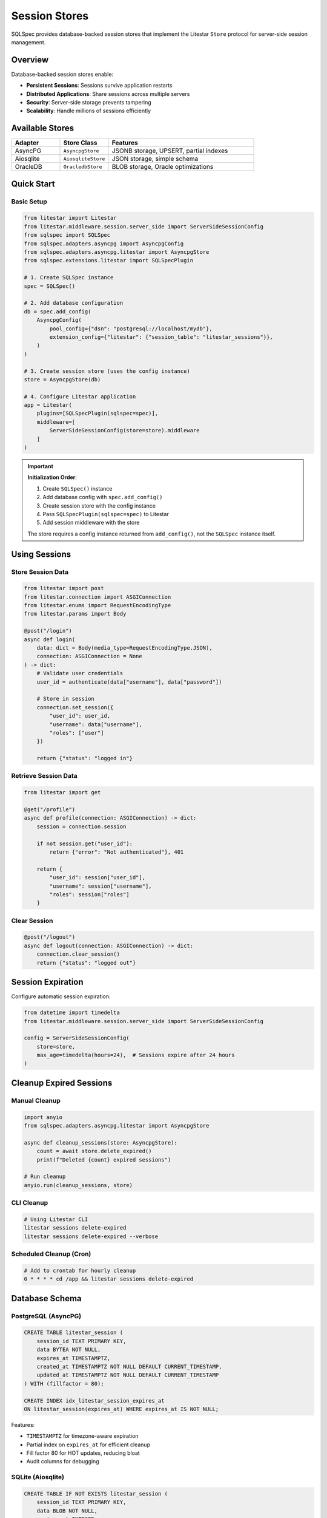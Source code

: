 ===============
Session Stores
===============

SQLSpec provides database-backed session stores that implement the Litestar ``Store`` protocol for server-side session management.

Overview
========

Database-backed session stores enable:

- **Persistent Sessions**: Sessions survive application restarts
- **Distributed Applications**: Share sessions across multiple servers
- **Security**: Server-side storage prevents tampering
- **Scalability**: Handle millions of sessions efficiently

Available Stores
================

.. list-table::
   :header-rows: 1
   :widths: 20 20 60

   * - Adapter
     - Store Class
     - Features
   * - AsyncPG
     - ``AsyncpgStore``
     - JSONB storage, UPSERT, partial indexes
   * - Aiosqlite
     - ``AiosqliteStore``
     - JSON storage, simple schema
   * - OracleDB
     - ``OracledbStore``
     - BLOB storage, Oracle optimizations

Quick Start
===========

Basic Setup
-----------

.. code-block:: python

   from litestar import Litestar
   from litestar.middleware.session.server_side import ServerSideSessionConfig
   from sqlspec import SQLSpec
   from sqlspec.adapters.asyncpg import AsyncpgConfig
   from sqlspec.adapters.asyncpg.litestar import AsyncpgStore
   from sqlspec.extensions.litestar import SQLSpecPlugin

   # 1. Create SQLSpec instance
   spec = SQLSpec()

   # 2. Add database configuration
   db = spec.add_config(
       AsyncpgConfig(
           pool_config={"dsn": "postgresql://localhost/mydb"},
           extension_config={"litestar": {"session_table": "litestar_sessions"}},
       )
   )

   # 3. Create session store (uses the config instance)
   store = AsyncpgStore(db)

   # 4. Configure Litestar application
   app = Litestar(
       plugins=[SQLSpecPlugin(sqlspec=spec)],
       middleware=[
           ServerSideSessionConfig(store=store).middleware
       ]
   )

.. important::

   **Initialization Order**:

   1. Create ``SQLSpec()`` instance
   2. Add database config with ``spec.add_config()``
   3. Create session store with the config instance
   4. Pass ``SQLSpecPlugin(sqlspec=spec)`` to Litestar
   5. Add session middleware with the store

   The store requires a config instance returned from ``add_config()``, not the ``SQLSpec`` instance itself.

Using Sessions
==============

Store Session Data
------------------

.. code-block:: python

   from litestar import post
   from litestar.connection import ASGIConnection
   from litestar.enums import RequestEncodingType
   from litestar.params import Body

   @post("/login")
   async def login(
       data: dict = Body(media_type=RequestEncodingType.JSON),
       connection: ASGIConnection = None
   ) -> dict:
       # Validate user credentials
       user_id = authenticate(data["username"], data["password"])

       # Store in session
       connection.set_session({
           "user_id": user_id,
           "username": data["username"],
           "roles": ["user"]
       })

       return {"status": "logged in"}

Retrieve Session Data
---------------------

.. code-block:: python

   from litestar import get

   @get("/profile")
   async def profile(connection: ASGIConnection) -> dict:
       session = connection.session

       if not session.get("user_id"):
           return {"error": "Not authenticated"}, 401

       return {
           "user_id": session["user_id"],
           "username": session["username"],
           "roles": session["roles"]
       }

Clear Session
-------------

.. code-block:: python

   @post("/logout")
   async def logout(connection: ASGIConnection) -> dict:
       connection.clear_session()
       return {"status": "logged out"}

Session Expiration
==================

Configure automatic session expiration:

.. code-block:: python

   from datetime import timedelta
   from litestar.middleware.session.server_side import ServerSideSessionConfig

   config = ServerSideSessionConfig(
       store=store,
       max_age=timedelta(hours=24),  # Sessions expire after 24 hours
   )

Cleanup Expired Sessions
=========================

Manual Cleanup
--------------

.. code-block:: python

   import anyio
   from sqlspec.adapters.asyncpg.litestar import AsyncpgStore

   async def cleanup_sessions(store: AsyncpgStore):
       count = await store.delete_expired()
       print(f"Deleted {count} expired sessions")

   # Run cleanup
   anyio.run(cleanup_sessions, store)

CLI Cleanup
-----------

.. code-block:: bash

   # Using Litestar CLI
   litestar sessions delete-expired
   litestar sessions delete-expired --verbose

Scheduled Cleanup (Cron)
-------------------------

.. code-block:: bash

   # Add to crontab for hourly cleanup
   0 * * * * cd /app && litestar sessions delete-expired

Database Schema
===============

PostgreSQL (AsyncPG)
--------------------

.. code-block:: sql

   CREATE TABLE litestar_session (
       session_id TEXT PRIMARY KEY,
       data BYTEA NOT NULL,
       expires_at TIMESTAMPTZ,
       created_at TIMESTAMPTZ NOT NULL DEFAULT CURRENT_TIMESTAMP,
       updated_at TIMESTAMPTZ NOT NULL DEFAULT CURRENT_TIMESTAMP
   ) WITH (fillfactor = 80);

   CREATE INDEX idx_litestar_session_expires_at
   ON litestar_session(expires_at) WHERE expires_at IS NOT NULL;

Features:

- ``TIMESTAMPTZ`` for timezone-aware expiration
- Partial index on ``expires_at`` for efficient cleanup
- Fill factor 80 for HOT updates, reducing bloat
- Audit columns for debugging

SQLite (Aiosqlite)
------------------

.. code-block:: sql

   CREATE TABLE IF NOT EXISTS litestar_session (
       session_id TEXT PRIMARY KEY,
       data BLOB NOT NULL,
       expires_at INTEGER,
       created_at INTEGER NOT NULL DEFAULT (strftime('%s', 'now')),
       updated_at INTEGER NOT NULL DEFAULT (strftime('%s', 'now'))
   );

   CREATE INDEX IF NOT EXISTS idx_litestar_session_expires_at
   ON litestar_session(expires_at) WHERE expires_at IS NOT NULL;

Oracle Database (OracleDB)
---------------------------

.. code-block:: sql

   CREATE TABLE litestar_session (
       session_id VARCHAR2(255) PRIMARY KEY,
       data BLOB NOT NULL,
       expires_at TIMESTAMP WITH TIME ZONE,
       created_at TIMESTAMP WITH TIME ZONE DEFAULT SYSTIMESTAMP NOT NULL,
       updated_at TIMESTAMP WITH TIME ZONE DEFAULT SYSTIMESTAMP NOT NULL
   );

   CREATE INDEX idx_litestar_session_expires_at
   ON litestar_session(expires_at);

Features:

- ``TIMESTAMP WITH TIME ZONE`` for global timezone awareness
- ``BLOB`` for efficient binary session data storage
- ``MERGE`` statements for atomic UPSERT operations
- Audit columns with ``SYSTIMESTAMP`` defaults

Store Configuration
===================

Custom Table Name
-----------------

Configure custom table names via ``extension_config``:

.. code-block:: python

   from sqlspec import SQLSpec
   from sqlspec.adapters.asyncpg import AsyncpgConfig
   from sqlspec.adapters.asyncpg.litestar import AsyncpgStore

   # Create SQLSpec instance and add configuration
   spec = SQLSpec()
   config = spec.add_config(
       AsyncpgConfig(
           pool_config={"dsn": "postgresql://localhost/mydb"},
           extension_config={
               "litestar": {
                   "session_table": "custom_sessions"
               }
           }
       )
   )

   store = AsyncpgStore(config)

Oracle In-Memory Sessions (Enterprise Feature)
-----------------------------------------------

Oracle Database In-Memory Column Store can dramatically improve session lookup performance for high-traffic applications. When enabled, session tables are stored in columnar format in memory for 10-100x faster reads.

.. warning::

   **Licensing Required**: Oracle Database In-Memory is a **separately licensed option** for Oracle Database Enterprise Edition:

   - Oracle Database 12.1.0.2 or higher required
   - Oracle Database In-Memory option license ($23,000 per processor)
   - Sufficient ``INMEMORY_SIZE`` configured in the database instance

   Using ``in_memory=True`` without proper licensing will result in **ORA-00439** or **ORA-62142** errors.

Configuration
~~~~~~~~~~~~~

Enable In-Memory for Oracle session stores via ``extension_config``:

.. code-block:: python

   from sqlspec import SQLSpec
   from sqlspec.adapters.oracledb import OracleAsyncConfig
   from sqlspec.adapters.oracledb.litestar import OracleAsyncStore
   from litestar import Litestar
   from litestar.middleware.session.server_side import ServerSideSessionConfig
   from sqlspec.extensions.litestar import SQLSpecPlugin

   # Configure Oracle with In-Memory enabled
   spec = SQLSpec()
   config = spec.add_config(
       OracleAsyncConfig(
           pool_config={
               "user": "app_user",
               "password": "secure_password",
               "dsn": "oracle.example.com:1521/XEPDB1",
               "min": 5,
               "max": 20,
           },
           extension_config={
               "litestar": {
                   "session_table": "app_sessions",
                   "in_memory": True  # Enable In-Memory Column Store
               }
           }
       )
   )

   # Create In-Memory session store
   store = OracleAsyncStore(config)

   # Configure Litestar application
   app = Litestar(
       plugins=[SQLSpecPlugin(sqlspec=spec)],
       middleware=[
           ServerSideSessionConfig(store=store).middleware
       ]
   )

**Generated DDL:**

.. code-block:: sql

   CREATE TABLE app_sessions (
       session_id VARCHAR2(255) PRIMARY KEY,
       data BLOB NOT NULL,
       expires_at TIMESTAMP WITH TIME ZONE,
       created_at TIMESTAMP WITH TIME ZONE DEFAULT SYSTIMESTAMP NOT NULL,
       updated_at TIMESTAMP WITH TIME ZONE DEFAULT SYSTIMESTAMP NOT NULL
   ) INMEMORY;

Performance Benefits
~~~~~~~~~~~~~~~~~~~~

In-Memory Column Store significantly improves session operations:

- **Session lookups**: 10-50x faster for ``get()`` operations
- **Expiration queries**: Faster ``delete_expired()`` execution
- **Concurrent reads**: Reduced I/O contention for high-traffic sites
- **Real-time analytics**: Fast session counting and user analytics

**Use Cases:**

✅ **High-traffic web applications**
   - Thousands of concurrent users
   - Frequent session read operations
   - Session-heavy workloads

✅ **Real-time session analytics**
   - Active user counting
   - Session duration tracking
   - User behavior analysis

❌ **Small applications** (< 1,000 concurrent users)
   - Overhead not justified
   - Standard indexes sufficient

❌ **Budget constraints**
   - In-Memory license costs $23K+ per processor

Database Requirements
~~~~~~~~~~~~~~~~~~~~~

**Oracle Version**: Oracle Database 12.1.0.2+ (19c+ recommended)

**Instance Configuration**: Configure ``INMEMORY_SIZE``:

.. code-block:: sql

   -- Check current setting
   SELECT value FROM v$parameter WHERE name = 'inmemory_size';

   -- Set INMEMORY_SIZE (requires restart)
   ALTER SYSTEM SET INMEMORY_SIZE=1G SCOPE=SPFILE;
   -- Restart database

**Recommended Size**: 500 MB - 2 GB for session stores.

Verification
~~~~~~~~~~~~

Verify In-Memory status after table creation:

.. code-block:: python

   from sqlspec.adapters.oracledb import OracleAsyncConfig

   config = OracleAsyncConfig(pool_config={"dsn": "..."})

   async with config.provide_connection() as conn:
       cursor = conn.cursor()

       # Check In-Memory status
       await cursor.execute("""
           SELECT table_name, inmemory
           FROM user_tables
           WHERE table_name = 'APP_SESSIONS'
       """)

       row = await cursor.fetchone()
       print(f"Table: {row[0]}, In-Memory: {row[1]}")

**Expected Output:**

.. code-block:: text

   Table: APP_SESSIONS, In-Memory: ENABLED

Troubleshooting
~~~~~~~~~~~~~~~

**ORA-00439: Feature not enabled: Database In-Memory**

**Solution**: Verify In-Memory license and configure ``INMEMORY_SIZE``:

.. code-block:: sql

   ALTER SYSTEM SET INMEMORY_SIZE=1G SCOPE=SPFILE;
   -- Restart database

**ORA-62142: INMEMORY column store not available**

**Solution**: Same as ORA-00439 - configure ``INMEMORY_SIZE`` and restart.

Implementation Differences
==========================

.. list-table::
   :header-rows: 1
   :widths: 20 20 20 40

   * - Feature
     - AsyncPG
     - Aiosqlite
     - OracleDB
   * - Storage Type
     - BYTEA
     - BLOB
     - BLOB
   * - Timestamp Type
     - TIMESTAMPTZ
     - INTEGER (Unix)
     - TIMESTAMP
   * - UPSERT
     - ON CONFLICT
     - REPLACE INTO
     - MERGE
   * - Partial Index
     - ✓
     - ✓
     - ✗ (filtered)
   * - Fill Factor
     - ✓
     - ✗
     - ✗

Best Practices
==============

Use Appropriate Max Age
------------------------

.. code-block:: python

   from datetime import timedelta

   # Short-lived sessions for sensitive operations
   auth_config = ServerSideSessionConfig(
       store=store,
       max_age=timedelta(minutes=30)
   )

   # Longer sessions for standard applications
   app_config = ServerSideSessionConfig(
       store=store,
       max_age=timedelta(days=7)
   )

Regular Cleanup
---------------

Schedule automated cleanup to prevent table bloat:

.. code-block:: bash

   # Hourly cleanup (crontab)
   0 * * * * cd /app && litestar sessions delete-expired

Secure Session Data
-------------------

.. code-block:: python

   # Don't store sensitive data in sessions
   # BAD
   connection.set_session({
       "password": user_password,  # Don't do this!
       "credit_card": card_number   # Don't do this!
   })

   # GOOD
   connection.set_session({
       "user_id": user_id,
       "username": username,
       "roles": roles
   })

Migration Management
====================

Session tables can be managed via SQLSpec migrations. The configuration must be added properly through the SQLSpec instance:

.. code-block:: python

   from sqlspec import SQLSpec
   from sqlspec.adapters.asyncpg import AsyncpgConfig
   from sqlspec.extensions.litestar import SQLSpecPlugin

   # Configure database with extension and migration settings
   spec = SQLSpec()
   db = spec.add_config(
       AsyncpgConfig(
           pool_config={"dsn": "postgresql://localhost/mydb"},
           extension_config={
               "litestar": {"session_table": "custom_sessions"}
           },
           migration_config={
               "script_location": "migrations",
               "include_extensions": ["litestar"]
           }
       )
   )

   # Create Litestar app with plugin
   app = Litestar(
       plugins=[SQLSpecPlugin(sqlspec=spec)],
       middleware=[...]
   )

.. note::

   **Extension Migration Prefixes**: Litestar session migrations are automatically versioned with the ``ext_litestar_`` prefix (e.g., ``ext_litestar_0001``, ``ext_litestar_0002``). This prevents version conflicts with your application migrations.

   **Extension vs Application Migrations**:
   - Application migrations: ``0001_initial.py`` → version ``0001``
   - Litestar extension migrations: ``0001_create_session.py`` → version ``ext_litestar_0001``

Generate and apply migrations:

.. code-block:: bash

   # Generate migration
   litestar db migrations generate -m "add session storage"

   # Apply migrations (includes extension migrations)
   litestar db migrations upgrade

   # Check migration status
   litestar db migrations current --verbose

See Also
========

- :doc:`quickstart` - Get started with Litestar integration
- :doc:`api` - Complete API reference
- `Litestar Session Middleware <https://docs.litestar.dev/latest/usage/middleware/builtin-middleware.html#session-middleware>`_
